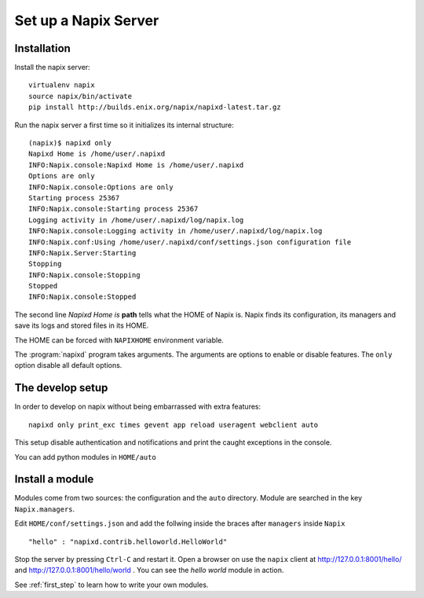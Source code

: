 =====================
Set up a Napix Server
=====================

.. _installation:

Installation
============

Install the napix server::

    virtualenv napix
    source napix/bin/activate
    pip install http://builds.enix.org/napix/napixd-latest.tar.gz

Run the napix server a first time so it initializes its internal structure::

    (napix)$ napixd only
    Napixd Home is /home/user/.napixd
    INFO:Napix.console:Napixd Home is /home/user/.napixd
    Options are only
    INFO:Napix.console:Options are only
    Starting process 25367
    INFO:Napix.console:Starting process 25367
    Logging activity in /home/user/.napixd/log/napix.log
    INFO:Napix.console:Logging activity in /home/user/.napixd/log/napix.log
    INFO:Napix.conf:Using /home/user/.napixd/conf/settings.json configuration file
    INFO:Napix.Server:Starting
    Stopping
    INFO:Napix.console:Stopping
    Stopped
    INFO:Napix.console:Stopped

The second line *Napixd Home is* **path** tells what the HOME of Napix is.
Napix finds its configuration, its managers and save its logs and stored files in its HOME.

The HOME can be forced with ``NAPIXHOME`` environment variable.

The :program:`napixd` program takes arguments.
The arguments are options to enable or disable features.
The ``only`` option disable all default options.

The develop setup
=================

In order to develop on napix without being embarrassed with extra features::

    napixd only print_exc times gevent app reload useragent webclient auto

This setup disable authentication and notifications and print the caught exceptions in the console.

You can add python modules in ``HOME/auto``

.. _helloworld:

Install a module
================

Modules come from two sources: the configuration and the ``auto`` directory.
Module are searched in the key ``Napix.managers``.

Edit ``HOME/conf/settings.json`` and add  the follwing inside the braces after ``managers`` inside ``Napix`` ::

        "hello" : "napixd.contrib.helloworld.HelloWorld"

Stop the server by pressing ``Ctrl-C`` and restart it.
Open a browser on use the ``napix`` client at http://127.0.0.1:8001/hello/ and http://127.0.0.1:8001/hello/world .
You can see the `hello world` module in action.

See :ref:`first_step` to learn how to write your own modules.
